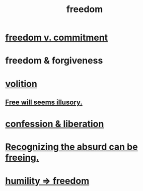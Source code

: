:PROPERTIES:
:ID:       a1487b9c-70d9-493a-b61e-e512def4a0d5
:END:
#+title: freedom
* [[id:2e76a07c-c6b4-4d05-968e-0bdd20ee4230][freedom v. commitment]]
* freedom & forgiveness
* [[id:4c25a3eb-4f21-4c20-9fee-2a18275ca089][volition]]
** [[id:6b340387-efbd-4959-a785-5ac196310c62][Free will seems illusory.]]
* [[id:c9f0f297-7959-4c4a-bc91-160d861e3344][confession & liberation]]
* [[id:744d2b36-74fb-4781-a436-c1e05874424a][Recognizing the absurd can be freeing.]]
* [[id:8142a014-8dba-4c24-bc51-8f8a2e24ce5e][humility => freedom]]
